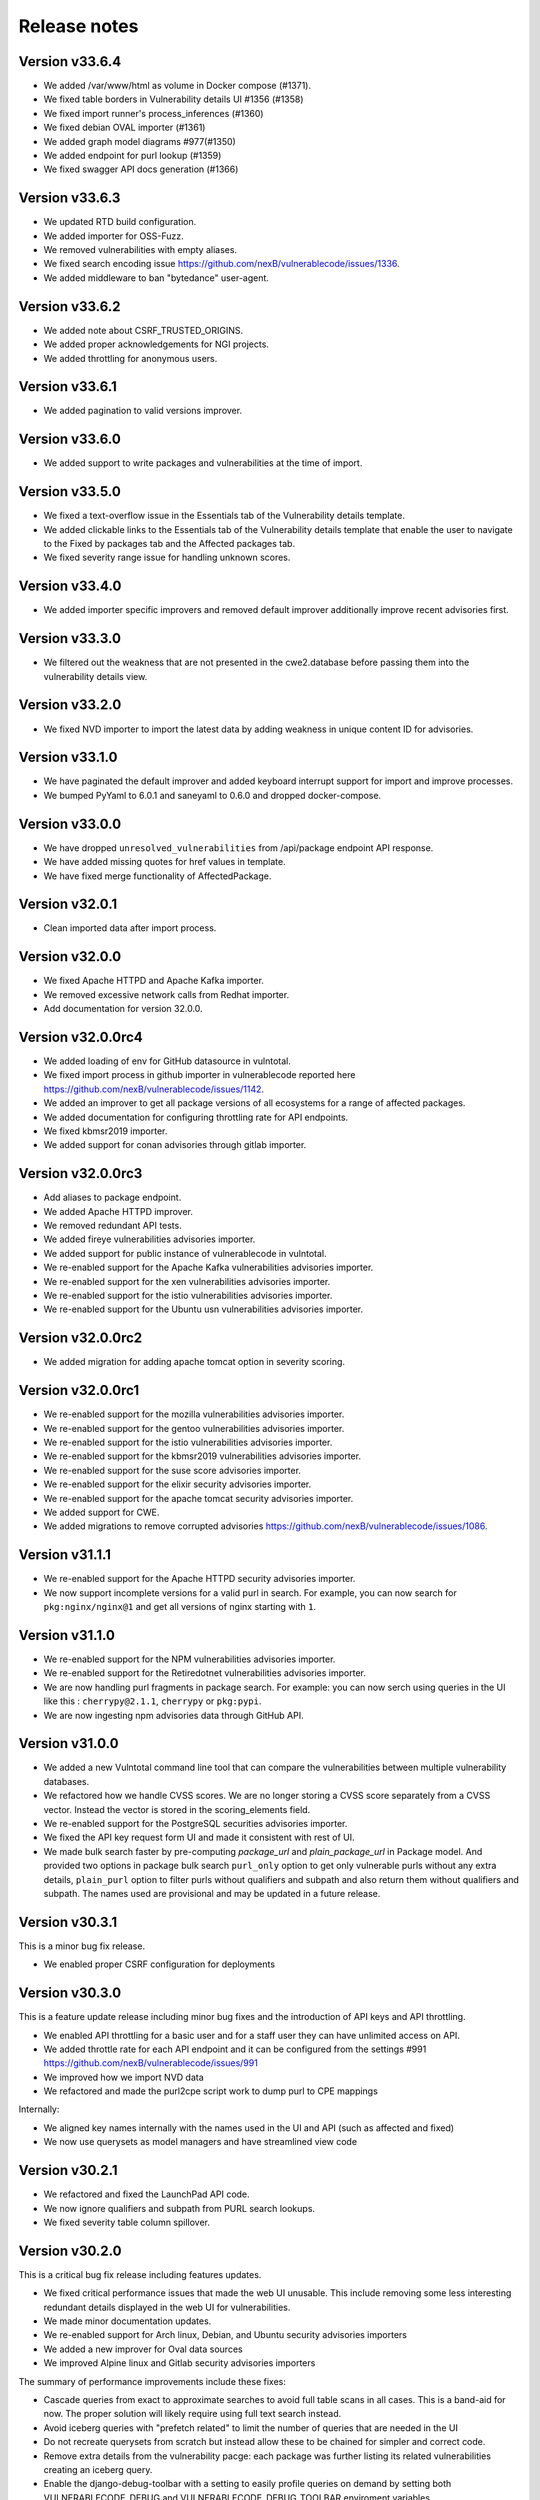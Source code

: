 Release notes
=============


Version v33.6.4
-------------------

- We added /var/www/html as volume in Docker compose (#1371).
- We fixed table borders in Vulnerability details UI #1356 (#1358)
- We fixed import runner's process_inferences (#1360)
- We fixed debian OVAL importer (#1361)
- We added graph model diagrams #977(#1350)
- We added endpoint for purl lookup (#1359)
- We fixed swagger API docs generation (#1366)


Version v33.6.3
----------------

- We updated RTD build configuration.
- We added importer for OSS-Fuzz.
- We removed vulnerabilities with empty aliases.
- We fixed search encoding issue https://github.com/nexB/vulnerablecode/issues/1336.
- We added middleware to ban "bytedance" user-agent.


Version v33.6.2
----------------

- We added note about CSRF_TRUSTED_ORIGINS.
- We added proper acknowledgements for NGI projects.
- We added throttling for anonymous users.

Version v33.6.1
----------------

- We added pagination to valid versions improver.


Version v33.6.0
----------------

- We added support to write packages and vulnerabilities at the time of import.


Version v33.5.0
----------------

- We fixed a text-overflow issue in the Essentials tab of the Vulnerability details template.
- We added clickable links to the Essentials tab of the Vulnerability details template that enable
  the user to navigate to the Fixed by packages tab and the Affected packages tab.
- We fixed severity range issue for handling unknown scores.

Version v33.4.0
----------------

- We added importer specific improvers and removed default improver
  additionally improve recent advisories first.


Version v33.3.0
----------------

- We filtered out the weakness that are not presented in the
  cwe2.database before passing them into the vulnerability details view.


Version v33.2.0
-----------------

- We fixed NVD importer to import the latest data by adding weakness
  in unique content ID for advisories.


Version v33.1.0
-----------------

- We have paginated the default improver and added keyboard interrupt support for import and improve processes.
- We bumped PyYaml to 6.0.1 and saneyaml to 0.6.0 and dropped docker-compose.


Version v33.0.0
-----------------

- We have dropped ``unresolved_vulnerabilities`` from /api/package endpoint API response.
- We have added missing quotes for href values in template.
- We have fixed merge functionality of AffectedPackage.


Version v32.0.1
-----------------

- Clean imported data after import process.


Version v32.0.0
-----------------

- We fixed Apache HTTPD and Apache Kafka importer.
- We removed excessive network calls from Redhat importer.
- Add documentation for version 32.0.0.


Version v32.0.0rc4
-------------------

- We added loading of env for GitHub datasource in vulntotal.
- We fixed import process in github importer in vulnerablecode reported here
  https://github.com/nexB/vulnerablecode/issues/1142.
- We added an improver to get all package versions
  of all ecosystems for a range of affected packages.
- We added documentation for configuring throttling rate for API endpoints.
- We fixed kbmsr2019 importer.
- We added support for conan advisories through gitlab importer.


Version v32.0.0rc3
-------------------

- Add aliases to package endpoint.
- We added Apache HTTPD improver.
- We removed redundant API tests.
- We added fireye vulnerabilities advisories importer.
- We added support for public instance of vulnerablecode in vulntotal.
- We re-enabled support for the Apache Kafka vulnerabilities advisories importer.
- We re-enabled support for the xen vulnerabilities advisories importer.
- We re-enabled support for the istio vulnerabilities advisories importer.
- We re-enabled support for the Ubuntu usn vulnerabilities advisories importer.



Version v32.0.0rc2
--------------------

- We added migration for adding apache tomcat option in severity scoring.


Version v32.0.0rc1
--------------------

- We re-enabled support for the mozilla vulnerabilities advisories importer.
- We re-enabled support for the gentoo vulnerabilities advisories importer.
- We re-enabled support for the istio vulnerabilities advisories importer.
- We re-enabled support for the kbmsr2019 vulnerabilities advisories importer.
- We re-enabled support for the suse score advisories importer.
- We re-enabled support for the elixir security advisories importer.
- We re-enabled support for the apache tomcat security advisories importer.
- We added support for CWE.
- We added migrations to remove corrupted advisories https://github.com/nexB/vulnerablecode/issues/1086.


Version v31.1.1
---------------

- We re-enabled support for the Apache HTTPD security advisories importer.
- We now support incomplete versions for a valid purl in search. For example,
  you can now search for ``pkg:nginx/nginx@1`` and get all versions of nginx
  starting with ``1``.


Version v31.1.0
----------------

- We re-enabled support for the NPM vulnerabilities advisories importer.
- We re-enabled support for the Retiredotnet vulnerabilities advisories importer.
- We are now handling purl fragments in package search. For example:
  you can now serch using queries in the UI like this : ``cherrypy@2.1.1``,
  ``cherrypy`` or ``pkg:pypi``.
- We are now ingesting npm advisories data through GitHub API.


Version v31.0.0
----------------

- We added a new Vulntotal command line tool that can compare the vulnerabilities
  between multiple vulnerability databases.

- We refactored how we handle CVSS scores. We are no longer storing a CVSS
  score separately from a CVSS vector. Instead the vector is stored in the
  scoring_elements field.

- We re-enabled support for the PostgreSQL securities advisories importer.

- We fixed the API key request form UI and made it consistent with rest of UI.

- We made bulk search faster by pre-computing `package_url` and
  `plain_package_url` in Package model.  And provided two options in package
  bulk search  ``purl_only`` option to get only vulnerable purls without any
  extra details, ``plain_purl`` option to filter purls without qualifiers and
  subpath and also return them without qualifiers and subpath. The names used
  are provisional and may be updated in a future release.


Version v30.3.1
----------------

This is a minor bug fix release.

- We enabled proper CSRF configuration for deployments


Version v30.3.0
----------------

This is a feature update release including minor bug fixes and the introduction
of API keys and API throttling.

- We enabled API throttling for a basic user and for a staff user
  they can have unlimited access on API.

- We added throttle rate for each API endpoint and it can be
  configured from the settings #991 https://github.com/nexB/vulnerablecode/issues/991

- We improved how we import NVD data
- We refactored and made the purl2cpe script work to dump purl to CPE mappings

Internally:

- We aligned key names internally with the names used in the UI and API (such as affected and fixed)
- We now use querysets as model managers and have streamlined view code


Version v30.2.1
----------------

- We refactored and fixed the LaunchPad API code.
- We now ignore qualifiers and subpath from PURL search lookups.
- We fixed severity table column spillover.


Version v30.2.0
----------------

This is a critical bug fix release including features updates.

- We fixed critical performance issues that made the web UI unusable. This include
  removing some less interesting redundant details displayed in the web UI for
  vulnerabilities.
- We made minor documentation updates.
- We re-enabled support for Arch linux, Debian, and Ubuntu security advisories importers
- We added a new improver for Oval data sources
- We improved Alpine linux and Gitlab security advisories importers

The summary of performance improvements include these fixes:

- Cascade queries from exact to approximate searches to avoid full table scans
  in all cases. This is a band-aid for now. The proper solution will likely
  require using full text search instead.
- Avoid iceberg queries with "prefetch related" to limit the number of queries
  that are needed in the UI
- Do not recreate querysets from scratch but instead allow these to be chained
  for simpler and correct code.
- Remove extra details from the vulnerability pacge: each package was further
  listing its related vulnerabilities creating an iceberg query.
- Enable the django-debug-toolbar with a setting to easily profile queries on demand
  by setting both VULNERABLECODE_DEBUG and VULNERABLECODE_DEBUG_TOOLBAR enviroment
  variables.


Version v30.1.1
----------------

- We added a new web UI link to explain how to obtain an API for the publicly
  hosted VulnerableCode


Version v30.1.0
----------------

- We added a new "/packages/all" API endpoint to get all Package URLs know to be vulnerable.


Version v30.0.0
----------------

This is a major version that is not backward compatible.

- We refactored the core processing with Importers that import data and Improvers that
  transform imported data and convert that in Vulnerabilities and Packages. Improvers can
  also improve and refine imported and existing data as well as enrich data using external
  data sources. The migration to this new architecture is under way and not all importers
  are available.

  Because of these extensive changes, it is not possible to migrate existing imported
  data to the new schema. You will need instead to restart imports from an empty database
  or access the new public.vulnerablecode.io live instance. We also provide a database dump.

- You can track the progress of this refactoring in this issue:
  https://github.com/nexB/vulnerablecode/issues/597

- We added new data sources including PYSEC, GitHub and GitLab.

- We improved the documentation including adding development examples for importers and improvers.

- We removed the ability to edit relationships from the UI. The UI is now read-only.

- We replaced the web UI with a brand new UI based on the same overall look and feel as ScanCode.io.

- We added support for NixOS as a Linux deployment target.

- The aliases of a vulnerabily are reported in the API vulnerabilities/ endpoint

- There are breaking Changes at API level with changes in the data structure:

  - in the /api/vulnerabilities/ endpoint:

    - Rename `resolved_packages` to `fixed_packages`
    - Rename `unresolved_packages` to `affected_packages`
    - Rename `url` to `reference_url` in the reference list
    - Add is_vulnerable property in fixed and affected_packages.

  - in the /api/packages/ endpoint:

    - Rename `unresolved_vulnerabilities` to `affected_by_vulnerabilities`
    - Rename  `resolved_vulnerabilities` to `fixing_vulnerabilities`
    - Rename `url` to `reference_url` in the reference list
    - Add new attribute `is_resolved`
    - Add namespace filter

- We have provided backward compatibility for `url` and `unresolved_vulnerabilities` for now.
  These will be removed in the next major version and should be considered as deprecated.

- There is a new experimental `cpe/` API endpoint to lookup for vulnerabilities by CPE and
  another aliases/ endpoint to lookup for vulnerabilities by aliases. These two endpoints will be
  replaced by query parameters on the main vulnerabilities/ endpoint when stabilized.

- We added filters for vulnerabilities endpoint to get fixed packages in accordance
  to the details given in filters: For example, when you call the endpoint this way
  ``/api/vulnerabilities?type=pypi&namespace=foo&name=bar``, you will receive only
  fixed versioned purls of the type ``pypi``, namespace ``foo`` and name ``bar``.

- Package endpoint will give fixed packages of only those that
  matches type, name, namespace, subpath and qualifiers of the package queried.

- Paginated initial listings to display a small number of records
  and provided page per size with a maximum limit of 100 records per page.

- Add fixed packages in vulnerabilities details in packages endpoint.

- Add bulk search support for CPEs.

- Add authentication for REST API endpoint.
  The autentication is disabled by default and can be enabled using the
  VULNERABLECODEIO_REQUIRE_AUTHENTICATION settings.
  When enabled, users have to authenticate using
  their API Key in the REST API.
  Users can be created using the Django "createsuperuser" management command.

- The data license is now CC-BY-SA-4.0 as this is the highest common
  denominator license among all the data sources we collect and aggregate.

Other:

- We dropped calver to use a plain semver.
- We adopted vers and the new univers library to handle version ranges.


Version v20.10
---------------

This release comes with the new calver versioning scheme and an initial data dump.
